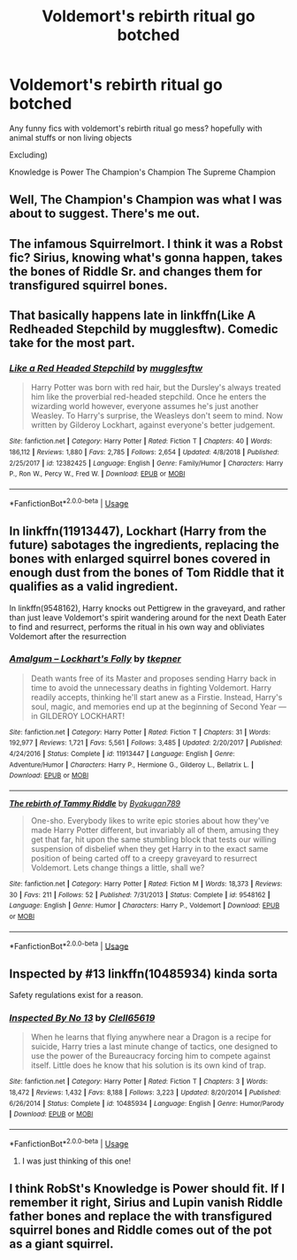 #+TITLE: Voldemort's rebirth ritual go botched

* Voldemort's rebirth ritual go botched
:PROPERTIES:
:Author: utahraptor67
:Score: 3
:DateUnix: 1578576086.0
:DateShort: 2020-Jan-09
:FlairText: Request
:END:
Any funny fics with voldemort's rebirth ritual go mess? hopefully with animal stuffs or non living objects

Excluding)

Knowledge is Power The Champion's Champion The Supreme Champion


** Well, The Champion's Champion was what I was about to suggest. There's me out.
:PROPERTIES:
:Author: rocketsp13
:Score: 3
:DateUnix: 1578579993.0
:DateShort: 2020-Jan-09
:END:


** The infamous Squirrelmort. I think it was a Robst fic? Sirius, knowing what's gonna happen, takes the bones of Riddle Sr. and changes them for transfigured squirrel bones.
:PROPERTIES:
:Author: will1707
:Score: 2
:DateUnix: 1578585661.0
:DateShort: 2020-Jan-09
:END:


** That basically happens late in linkffn(Like A Redheaded Stepchild by mugglesftw). Comedic take for the most part.
:PROPERTIES:
:Author: XeshTrill
:Score: 1
:DateUnix: 1578584016.0
:DateShort: 2020-Jan-09
:END:

*** [[https://www.fanfiction.net/s/12382425/1/][*/Like a Red Headed Stepchild/*]] by [[https://www.fanfiction.net/u/4497458/mugglesftw][/mugglesftw/]]

#+begin_quote
  Harry Potter was born with red hair, but the Dursley's always treated him like the proverbial red-headed stepchild. Once he enters the wizarding world however, everyone assumes he's just another Weasley. To Harry's surprise, the Weasleys don't seem to mind. Now written by Gilderoy Lockhart, against everyone's better judgement.
#+end_quote

^{/Site/:} ^{fanfiction.net} ^{*|*} ^{/Category/:} ^{Harry} ^{Potter} ^{*|*} ^{/Rated/:} ^{Fiction} ^{T} ^{*|*} ^{/Chapters/:} ^{40} ^{*|*} ^{/Words/:} ^{186,112} ^{*|*} ^{/Reviews/:} ^{1,880} ^{*|*} ^{/Favs/:} ^{2,785} ^{*|*} ^{/Follows/:} ^{2,654} ^{*|*} ^{/Updated/:} ^{4/8/2018} ^{*|*} ^{/Published/:} ^{2/25/2017} ^{*|*} ^{/id/:} ^{12382425} ^{*|*} ^{/Language/:} ^{English} ^{*|*} ^{/Genre/:} ^{Family/Humor} ^{*|*} ^{/Characters/:} ^{Harry} ^{P.,} ^{Ron} ^{W.,} ^{Percy} ^{W.,} ^{Fred} ^{W.} ^{*|*} ^{/Download/:} ^{[[http://www.ff2ebook.com/old/ffn-bot/index.php?id=12382425&source=ff&filetype=epub][EPUB]]} ^{or} ^{[[http://www.ff2ebook.com/old/ffn-bot/index.php?id=12382425&source=ff&filetype=mobi][MOBI]]}

--------------

*FanfictionBot*^{2.0.0-beta} | [[https://github.com/tusing/reddit-ffn-bot/wiki/Usage][Usage]]
:PROPERTIES:
:Author: FanfictionBot
:Score: 1
:DateUnix: 1578584038.0
:DateShort: 2020-Jan-09
:END:


** In linkffn(11913447), Lockhart (Harry from the future) sabotages the ingredients, replacing the bones with enlarged squirrel bones covered in enough dust from the bones of Tom Riddle that it qualifies as a valid ingredient.

In linkffn(9548162), Harry knocks out Pettigrew in the graveyard, and rather than just leave Voldemort's spirit wandering around for the next Death Eater to find and resurrect, performs the ritual in his own way and obliviates Voldemort after the resurrection
:PROPERTIES:
:Author: Tenebris-Umbra
:Score: 1
:DateUnix: 1578585440.0
:DateShort: 2020-Jan-09
:END:

*** [[https://www.fanfiction.net/s/11913447/1/][*/Amalgum -- Lockhart's Folly/*]] by [[https://www.fanfiction.net/u/5362799/tkepner][/tkepner/]]

#+begin_quote
  Death wants free of its Master and proposes sending Harry back in time to avoid the unnecessary deaths in fighting Voldemort. Harry readily accepts, thinking he'll start anew as a Firstie. Instead, Harry's soul, magic, and memories end up at the beginning of Second Year --- in GILDEROY LOCKHART!
#+end_quote

^{/Site/:} ^{fanfiction.net} ^{*|*} ^{/Category/:} ^{Harry} ^{Potter} ^{*|*} ^{/Rated/:} ^{Fiction} ^{T} ^{*|*} ^{/Chapters/:} ^{31} ^{*|*} ^{/Words/:} ^{192,977} ^{*|*} ^{/Reviews/:} ^{1,721} ^{*|*} ^{/Favs/:} ^{5,561} ^{*|*} ^{/Follows/:} ^{3,485} ^{*|*} ^{/Updated/:} ^{2/20/2017} ^{*|*} ^{/Published/:} ^{4/24/2016} ^{*|*} ^{/Status/:} ^{Complete} ^{*|*} ^{/id/:} ^{11913447} ^{*|*} ^{/Language/:} ^{English} ^{*|*} ^{/Genre/:} ^{Adventure/Humor} ^{*|*} ^{/Characters/:} ^{Harry} ^{P.,} ^{Hermione} ^{G.,} ^{Gilderoy} ^{L.,} ^{Bellatrix} ^{L.} ^{*|*} ^{/Download/:} ^{[[http://www.ff2ebook.com/old/ffn-bot/index.php?id=11913447&source=ff&filetype=epub][EPUB]]} ^{or} ^{[[http://www.ff2ebook.com/old/ffn-bot/index.php?id=11913447&source=ff&filetype=mobi][MOBI]]}

--------------

[[https://www.fanfiction.net/s/9548162/1/][*/The rebirth of Tammy Riddle/*]] by [[https://www.fanfiction.net/u/1335935/Byakugan789][/Byakugan789/]]

#+begin_quote
  One-sho. Everybody likes to write epic stories about how they've made Harry Potter different, but invariably all of them, amusing they get that far, hit upon the same stumbling block that tests our willing suspension of disbelief when they get Harry in to the exact same position of being carted off to a creepy graveyard to resurrect Voldemort. Lets change things a little, shall we?
#+end_quote

^{/Site/:} ^{fanfiction.net} ^{*|*} ^{/Category/:} ^{Harry} ^{Potter} ^{*|*} ^{/Rated/:} ^{Fiction} ^{M} ^{*|*} ^{/Words/:} ^{18,373} ^{*|*} ^{/Reviews/:} ^{30} ^{*|*} ^{/Favs/:} ^{211} ^{*|*} ^{/Follows/:} ^{52} ^{*|*} ^{/Published/:} ^{7/31/2013} ^{*|*} ^{/Status/:} ^{Complete} ^{*|*} ^{/id/:} ^{9548162} ^{*|*} ^{/Language/:} ^{English} ^{*|*} ^{/Genre/:} ^{Humor} ^{*|*} ^{/Characters/:} ^{Harry} ^{P.,} ^{Voldemort} ^{*|*} ^{/Download/:} ^{[[http://www.ff2ebook.com/old/ffn-bot/index.php?id=9548162&source=ff&filetype=epub][EPUB]]} ^{or} ^{[[http://www.ff2ebook.com/old/ffn-bot/index.php?id=9548162&source=ff&filetype=mobi][MOBI]]}

--------------

*FanfictionBot*^{2.0.0-beta} | [[https://github.com/tusing/reddit-ffn-bot/wiki/Usage][Usage]]
:PROPERTIES:
:Author: FanfictionBot
:Score: 1
:DateUnix: 1578585459.0
:DateShort: 2020-Jan-09
:END:


** Inspected by #13 linkffn(10485934) kinda sorta

Safety regulations exist for a reason.
:PROPERTIES:
:Author: streakermaximus
:Score: 1
:DateUnix: 1578596440.0
:DateShort: 2020-Jan-09
:END:

*** [[https://www.fanfiction.net/s/10485934/1/][*/Inspected By No 13/*]] by [[https://www.fanfiction.net/u/1298529/Clell65619][/Clell65619/]]

#+begin_quote
  When he learns that flying anywhere near a Dragon is a recipe for suicide, Harry tries a last minute change of tactics, one designed to use the power of the Bureaucracy forcing him to compete against itself. Little does he know that his solution is its own kind of trap.
#+end_quote

^{/Site/:} ^{fanfiction.net} ^{*|*} ^{/Category/:} ^{Harry} ^{Potter} ^{*|*} ^{/Rated/:} ^{Fiction} ^{T} ^{*|*} ^{/Chapters/:} ^{3} ^{*|*} ^{/Words/:} ^{18,472} ^{*|*} ^{/Reviews/:} ^{1,432} ^{*|*} ^{/Favs/:} ^{8,188} ^{*|*} ^{/Follows/:} ^{3,223} ^{*|*} ^{/Updated/:} ^{8/20/2014} ^{*|*} ^{/Published/:} ^{6/26/2014} ^{*|*} ^{/Status/:} ^{Complete} ^{*|*} ^{/id/:} ^{10485934} ^{*|*} ^{/Language/:} ^{English} ^{*|*} ^{/Genre/:} ^{Humor/Parody} ^{*|*} ^{/Download/:} ^{[[http://www.ff2ebook.com/old/ffn-bot/index.php?id=10485934&source=ff&filetype=epub][EPUB]]} ^{or} ^{[[http://www.ff2ebook.com/old/ffn-bot/index.php?id=10485934&source=ff&filetype=mobi][MOBI]]}

--------------

*FanfictionBot*^{2.0.0-beta} | [[https://github.com/tusing/reddit-ffn-bot/wiki/Usage][Usage]]
:PROPERTIES:
:Author: FanfictionBot
:Score: 2
:DateUnix: 1578596451.0
:DateShort: 2020-Jan-09
:END:

**** I was just thinking of this one!
:PROPERTIES:
:Author: SimonSherlockPotter
:Score: 1
:DateUnix: 1578616055.0
:DateShort: 2020-Jan-10
:END:


** I think RobSt's Knowledge is Power should fit. If I remember it right, Sirius and Lupin vanish Riddle father bones and replace the with transfigured squirrel bones and Riddle comes out of the pot as a giant squirrel.
:PROPERTIES:
:Author: donnacheer11
:Score: 1
:DateUnix: 1578768464.0
:DateShort: 2020-Jan-11
:END:
